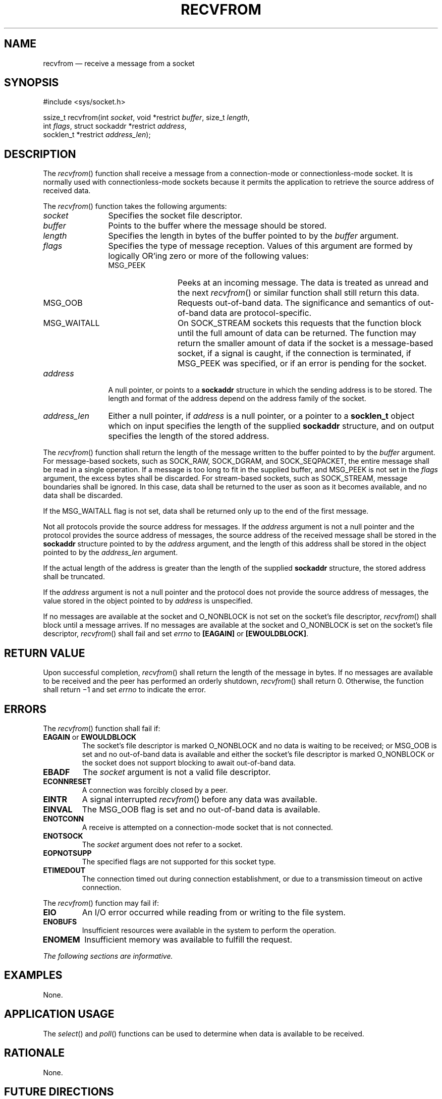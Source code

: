 '\" et
.TH RECVFROM "3" 2013 "IEEE/The Open Group" "POSIX Programmer's Manual"

.SH NAME
recvfrom
\(em receive a message from a socket
.SH SYNOPSIS
.LP
.nf
#include <sys/socket.h>
.P
ssize_t recvfrom(int \fIsocket\fP, void *restrict \fIbuffer\fP, size_t \fIlength\fP,
    int \fIflags\fP, struct sockaddr *restrict \fIaddress\fP,
    socklen_t *restrict \fIaddress_len\fP);
.fi
.SH DESCRIPTION
The
\fIrecvfrom\fR()
function shall receive a message from a connection-mode or
connectionless-mode socket. It is normally used with
connectionless-mode sockets because it permits the application to
retrieve the source address of received data.
.P
The
\fIrecvfrom\fR()
function takes the following arguments:
.IP "\fIsocket\fR" 12
Specifies the socket file descriptor.
.IP "\fIbuffer\fR" 12
Points to the buffer where the message should be stored.
.IP "\fIlength\fR" 12
Specifies the length in bytes of the buffer pointed to by the
.IR buffer
argument.
.IP "\fIflags\fR" 12
Specifies the type of message reception. Values of this argument are
formed by logically OR'ing zero or more of the following values:
.RS 12 
.IP MSG_PEEK 12
Peeks at an incoming message. The data is treated as unread and the
next
\fIrecvfrom\fR()
or similar function shall still return this data.
.IP MSG_OOB 12
Requests out-of-band data. The significance and semantics of
out-of-band data are protocol-specific.
.IP MSG_WAITALL 12
On SOCK_STREAM sockets this requests that the function block until the
full amount of data can be returned. The function may return the
smaller amount of data if the socket is a message-based socket, if a
signal is caught, if the connection is terminated, if MSG_PEEK was
specified, or if an error is pending for the socket.
.RE
.IP "\fIaddress\fR" 12
A null pointer, or points to a
.BR sockaddr
structure in which the sending address is to be stored. The length and
format of the address depend on the address family of the socket.
.IP "\fIaddress_len\fR" 12
Either a null pointer, if
.IR address
is a null pointer, or a pointer to a
.BR socklen_t
object which on input specifies the length of the supplied
.BR sockaddr
structure, and on output specifies the length of the stored address.
.P
The
\fIrecvfrom\fR()
function shall return the length of the message written to the buffer
pointed to by the
.IR buffer
argument. For message-based sockets, such as
SOCK_RAW,
SOCK_DGRAM, and SOCK_SEQPACKET, the entire message shall be read in a
single operation. If a message is too long to fit in the supplied
buffer, and MSG_PEEK is not set in the
.IR flags
argument, the excess bytes shall be discarded. For stream-based
sockets, such as SOCK_STREAM, message boundaries shall be ignored. In
this case, data shall be returned to the user as soon as it becomes
available, and no data shall be discarded.
.P
If the MSG_WAITALL flag is not set, data shall be returned only up to
the end of the first message.
.P
Not all protocols provide the source address for messages. If the
.IR address
argument is not a null pointer and the protocol provides the source
address of messages, the source address of the received message shall
be stored in the
.BR sockaddr
structure pointed to by the
.IR address
argument, and the length of this address shall be stored in the object
pointed to by the
.IR address_len
argument.
.P
If the actual length of the address is greater than the length of the
supplied
.BR sockaddr
structure, the stored address shall be truncated.
.P
If the
.IR address
argument is not a null pointer and the protocol does not provide the
source address of messages, the value stored in the object pointed to
by
.IR address
is unspecified.
.P
If no messages are available at the socket and O_NONBLOCK is not set on
the socket's file descriptor,
\fIrecvfrom\fR()
shall block until a message arrives. If no messages are available at
the socket and O_NONBLOCK is set on the socket's file descriptor,
\fIrecvfrom\fR()
shall fail and set
.IR errno
to
.BR [EAGAIN] 
or
.BR [EWOULDBLOCK] .
.SH "RETURN VALUE"
Upon successful completion,
\fIrecvfrom\fR()
shall return the length of the message in bytes. If no messages are
available to be received and the peer has performed an orderly
shutdown,
\fIrecvfrom\fR()
shall return 0. Otherwise, the function shall return \(mi1 and set
.IR errno
to indicate the error.
.SH ERRORS
The
\fIrecvfrom\fR()
function shall fail if:
.TP
.BR EAGAIN " or " EWOULDBLOCK
.br
The socket's file descriptor is marked O_NONBLOCK and no data is
waiting to be received; or MSG_OOB is set and no out-of-band data is
available and either the socket's file descriptor is marked O_NONBLOCK
or the socket does not support blocking to await out-of-band data.
.TP
.BR EBADF
The
.IR socket
argument is not a valid file descriptor.
.TP
.BR ECONNRESET
A connection was forcibly closed by a peer.
.TP
.BR EINTR
A signal interrupted
\fIrecvfrom\fR()
before any data was available.
.TP
.BR EINVAL
The MSG_OOB flag is set and no out-of-band data is available.
.TP
.BR ENOTCONN
A receive is attempted on a connection-mode socket that is not connected.
.TP
.BR ENOTSOCK
The
.IR socket
argument does not refer to a socket.
.TP
.BR EOPNOTSUPP
The specified flags are not supported for this socket type.
.TP
.BR ETIMEDOUT
The connection timed out during connection establishment, or due to a
transmission timeout on active connection.
.P
The
\fIrecvfrom\fR()
function may fail if:
.TP
.BR EIO
An I/O error occurred while reading from or writing to the file
system.
.TP
.BR ENOBUFS
Insufficient resources were available in the system to perform the
operation.
.TP
.BR ENOMEM
Insufficient memory was available to fulfill the request.
.LP
.IR "The following sections are informative."
.SH "EXAMPLES"
None.
.SH "APPLICATION USAGE"
The
\fIselect\fR()
and
\fIpoll\fR()
functions can be used to determine when data is available to be
received.
.SH "RATIONALE"
None.
.SH "FUTURE DIRECTIONS"
None.
.SH "SEE ALSO"
.IR "\fIpoll\fR\^(\|)",
.IR "\fIpselect\fR\^(\|)",
.IR "\fIread\fR\^(\|)",
.IR "\fIrecv\fR\^(\|)",
.IR "\fIrecvmsg\fR\^(\|)",
.IR "\fIsend\fR\^(\|)",
.IR "\fIsendmsg\fR\^(\|)",
.IR "\fIsendto\fR\^(\|)",
.IR "\fIshutdown\fR\^(\|)",
.IR "\fIsocket\fR\^(\|)",
.IR "\fIwrite\fR\^(\|)"
.P
The Base Definitions volume of POSIX.1\(hy2008,
.IR "\fB<sys_socket.h>\fP"
.SH COPYRIGHT
Portions of this text are reprinted and reproduced in electronic form
from IEEE Std 1003.1, 2013 Edition, Standard for Information Technology
-- Portable Operating System Interface (POSIX), The Open Group Base
Specifications Issue 7, Copyright (C) 2013 by the Institute of
Electrical and Electronics Engineers, Inc and The Open Group.
(This is POSIX.1-2008 with the 2013 Technical Corrigendum 1 applied.) In the
event of any discrepancy between this version and the original IEEE and
The Open Group Standard, the original IEEE and The Open Group Standard
is the referee document. The original Standard can be obtained online at
http://www.unix.org/online.html .

Any typographical or formatting errors that appear
in this page are most likely
to have been introduced during the conversion of the source files to
man page format. To report such errors, see
https://www.kernel.org/doc/man-pages/reporting_bugs.html .
